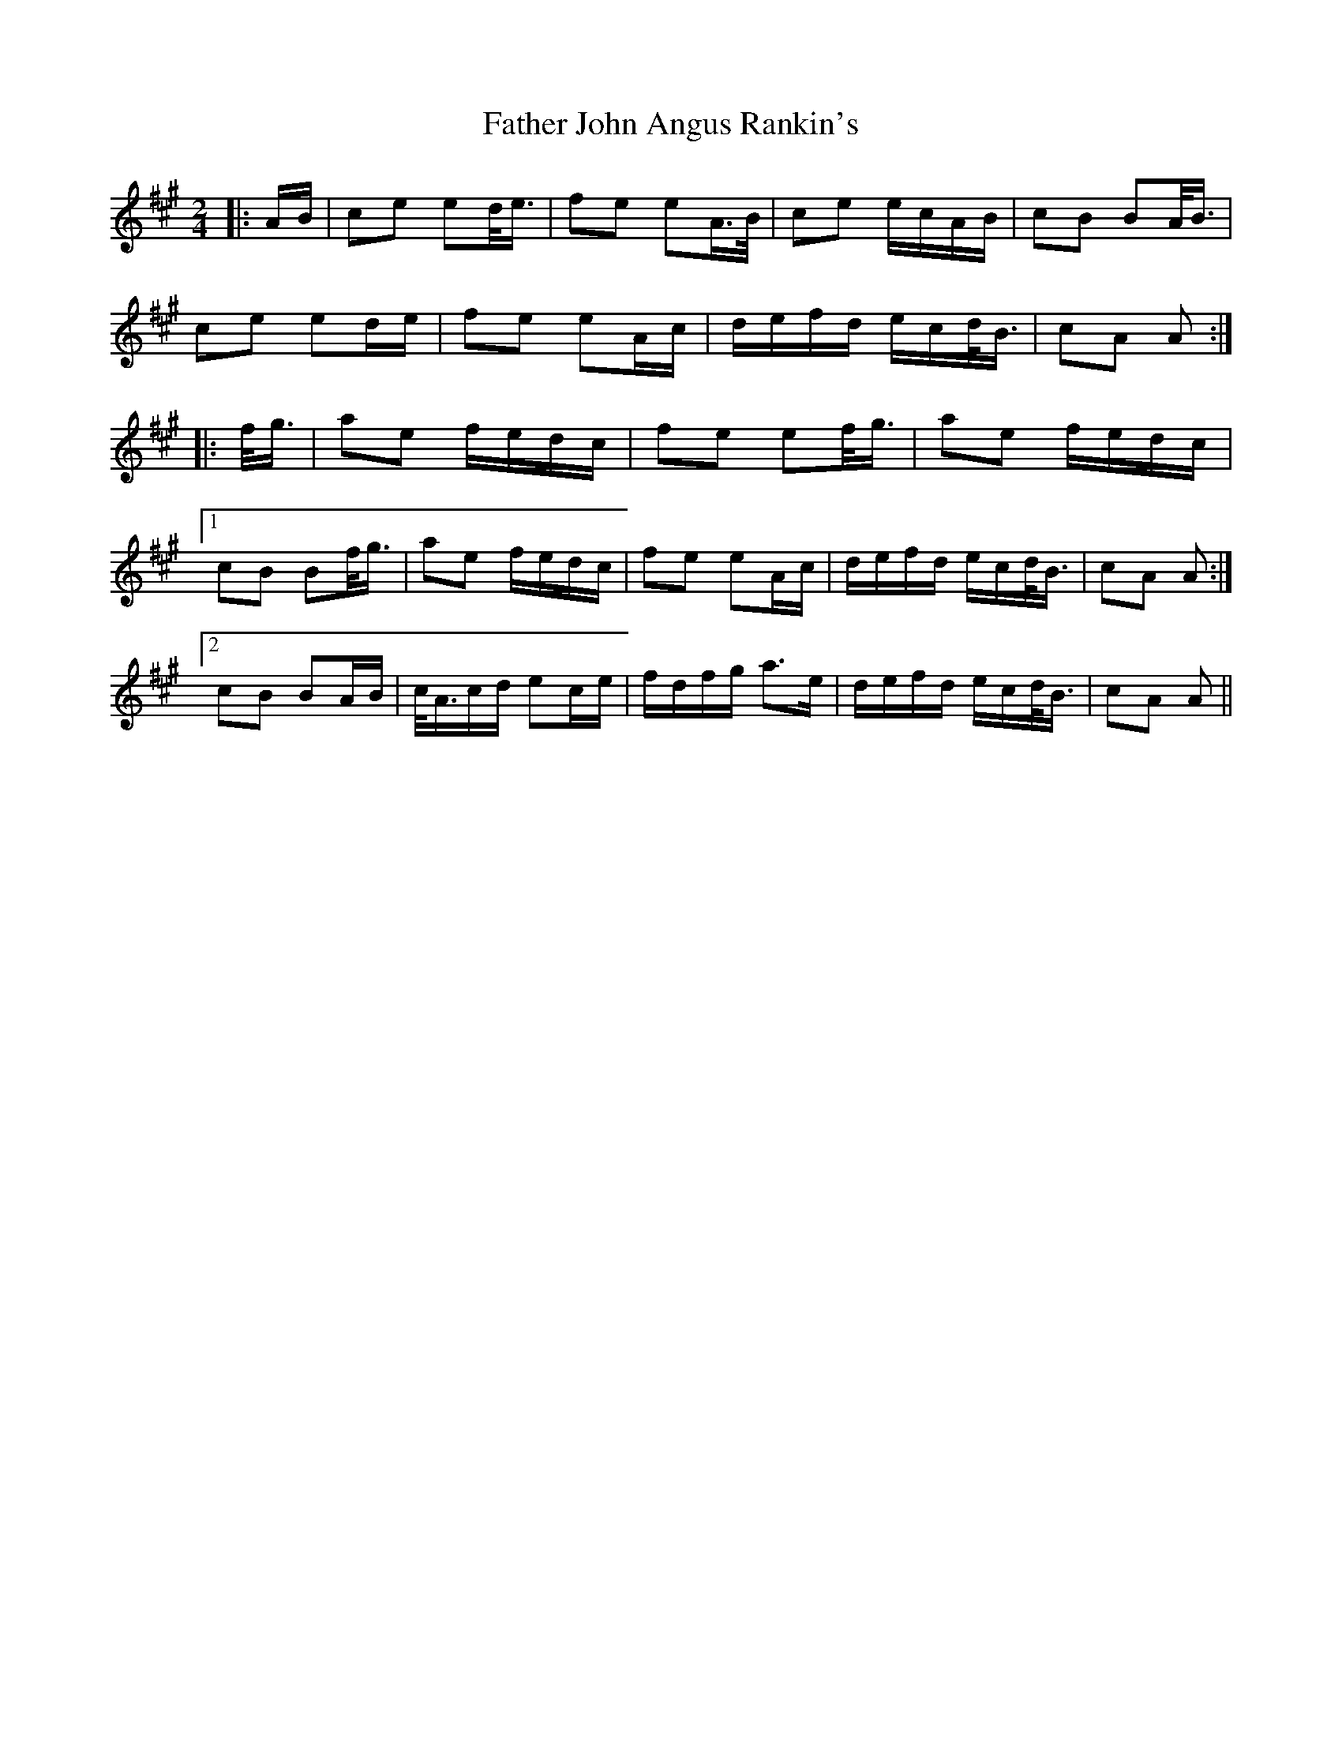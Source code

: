 X: 12715
T: Father John Angus Rankin's
R: march
M: 
K: Amajor
M:2/4
|:A/B/|ce ed/<e/|fe eA/>B/|ce e/c/A/B/|cB BA/<B/|
ce ed/e/|fe eA/c/|d/e/f/d/ e/c/d/<B/|cA A:|
|:f/<g/|ae f/e/d/c/|fe ef/<g/|ae f/e/d/c/|
[1 cB Bf/<g/|ae f/e/d/c/|fe eA/c/|d/e/f/d/ e/c/d/<B/|cA A:|
[2 cB BA/B/|c/<A/c/d/ ec/e/|f/d/f/g/ a>e|d/e/f/d/ e/c/d/<B/|cA A||

